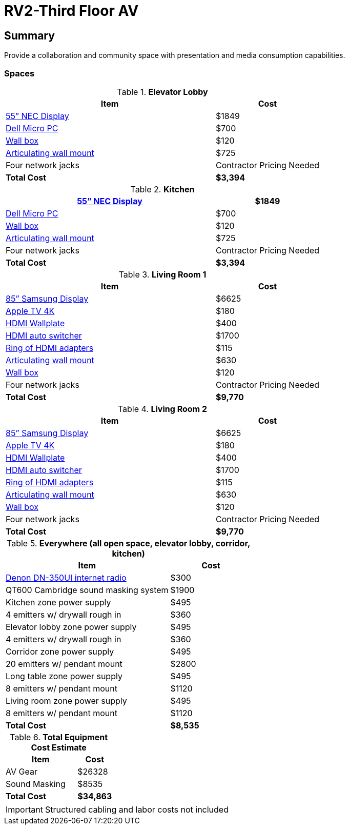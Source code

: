 = RV2-Third Floor AV
:!toc:
:backend: pdf
:pdf-theme: gcc-blue

== Summary
Provide a collaboration and community space with presentation and media consumption capabilities.

=== Spaces

.*Elevator Lobby*
[cols="2,1", options="header,footer"]
|===
|Item |Cost
|https://www.sharpnecdisplays.us/products/displays/v554q[55” NEC Display]  |$1849
|https://www.dell.com/en-us/work/shop/desktops-all-in-one-pcs/optiplex-3080-micro/spd/optiplex-3080-micro/s019o3080mffus[Dell Micro PC] |$700
|https://www.bhphotovideo.com/c/product/1068588-REG/chief_pac526f_pac516_pre_wire_in_wall_box.html[Wall box]  |$120
|https://www.bhphotovideo.com/c/product/408639-REG/Chief_PDRUB_PDR_UB_Universal_Flat_Panel.html[Articulating wall mount] |$725
|Four network jacks |[red]#Contractor Pricing Needed#
|*Total Cost* |*$3,394*
|===
 
.*Kitchen*
[cols="2,1", options="header,footer"]
|===
|https://www.sharpnecdisplays.us/products/displays/v554q[55” NEC Display] |$1849
|https://www.dell.com/en-us/work/shop/desktops-all-in-one-pcs/optiplex-3080-micro/spd/optiplex-3080-micro/s019o3080mffus[Dell Micro PC] |$700
|https://www.bhphotovideo.com/c/product/1068588-REG/chief_pac526f_pac516_pre_wire_in_wall_box.html[Wall box] |$120
|https://www.bhphotovideo.com/c/product/408639-REG/Chief_PDRUB_PDR_UB_Universal_Flat_Panel.html[Articulating wall mount] |$725
|Four network jacks |[red]#Contractor Pricing Needed#
|*Total Cost* |*$3,394*
|===

<<<

.*Living Room 1*
[cols="2,1", options="header,footer"]
|===
|Item |Cost
|https://www.bhphotovideo.com/c/product/1407638-REG/samsung_85_qm85f_qm_f_series.html[85” Samsung Display] |$6625
|https://www.apple.com/shop/buy-tv/apple-tv-4k[Apple TV 4K] |$180
|https://www.crestron.com/Products/Video/HDMI-Solutions/HDMI-Extenders/HD-TX-101-C-1G-E-W-T[HDMI Wallplate] |$400
|https://www.crestron.com/Products/Video/HDMI-Solutions/HDMI-Extenders/HD-RX-4K-210-C-E[HDMI auto switcher] |$1700
|https://www.bhphotovideo.com/c/product/1544098-REG/simply45_do_l001_proav_4k_loaded_dongler.html[Ring of HDMI adapters] |$115
|https://www.bhphotovideo.com/c/product/1544098-REG/simply45_do_l001_proav_4k_loaded_dongler.html[Articulating wall mount] |$630
|https://www.bhphotovideo.com/c/product/1068588-REG/chief_pac526f_pac516_pre_wire_in_wall_box.html[Wall box] |$120
|Four network jacks |[red]#Contractor Pricing Needed#
|*Total Cost* |*$9,770*
|===

.*Living Room 2*
[cols="2,1", options="header,footer"]
|===
|Item |Cost
|https://www.bhphotovideo.com/c/product/1407638-REG/samsung_85_qm85f_qm_f_series.html[85” Samsung Display] |$6625
|https://www.apple.com/shop/buy-tv/apple-tv-4k[Apple TV 4K] |$180
|https://www.crestron.com/Products/Video/HDMI-Solutions/HDMI-Extenders/HD-TX-101-C-1G-E-W-T[HDMI Wallplate] |$400
|https://www.crestron.com/Products/Video/HDMI-Solutions/HDMI-Extenders/HD-RX-4K-210-C-E[HDMI auto switcher] |$1700
|https://www.bhphotovideo.com/c/product/1544098-REG/simply45_do_l001_proav_4k_loaded_dongler.html[Ring of HDMI adapters] |$115
|https://www.bhphotovideo.com/c/product/1544098-REG/simply45_do_l001_proav_4k_loaded_dongler.html[Articulating wall mount] |$630
|https://www.bhphotovideo.com/c/product/1068588-REG/chief_pac526f_pac516_pre_wire_in_wall_box.html[Wall box] |$120
|Four network jacks |[red]#Contractor Pricing Needed#
|*Total Cost* |*$9,770*
|===

<<<

.*Everywhere (all open space, elevator lobby, corridor, kitchen)*
[cols="2,1", options="header,footer"]
|===
|Item |Cost
|https://www.bhphotovideo.com/c/product/1349513-REG/denon_dn_350ui_internet_radio_usb_fm_tuner_audio.html[Denon DN-350UI internet radio] |$300
|QT600 Cambridge sound masking system |$1900
|Kitchen zone power supply |$495
|4 emitters w/ drywall rough in |$360
|Elevator lobby zone power supply |$495
|4 emitters w/ drywall rough in |$360
|Corridor zone power supply |$495
|20 emitters w/ pendant mount| $2800
|Long table zone power supply| $495
|8 emitters w/ pendant mount |$1120
|Living room zone power supply |$495
|8 emitters w/ pendant mount |$1120
|*Total Cost* |*$8,535*
|===

.*Total Equipment Cost Estimate*
[cols="2,1", options="header,footer"]
|===
|Item |Cost
|AV Gear |$26328
|Sound Masking |$8535
|*Total Cost* |*$34,863*
|===

IMPORTANT: Structured cabling and labor costs not included
